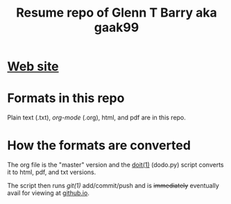 #+TITLE: Resume repo of Glenn T Barry aka gaak99
#+Created: apr18

* [[https://gaak99.github.io/resume][Web site]]
* Formats in this repo

Plain text (.txt), /org-mode/ (.org), html, and pdf are in this repo.

* How the formats are converted

The org file is the "master" version and the [[http://pydoit.org/][doit(1)]] (dodo.py) script converts it to html, pdf, and txt versions.

The script then runs /git(1)/ add/commit/push and is +immediately+ eventually avail for viewing at [[https://gaak99.github.io/resume][github.io]].

